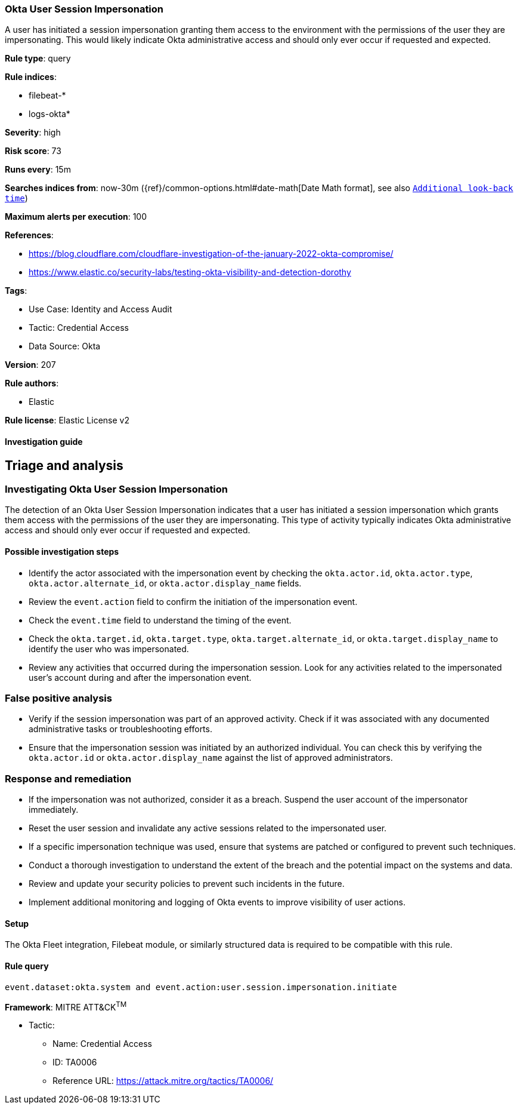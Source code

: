 [[okta-user-session-impersonation]]
=== Okta User Session Impersonation

A user has initiated a session impersonation granting them access to the environment with the permissions of the user they are impersonating. This would likely indicate Okta administrative access and should only ever occur if requested and expected.

*Rule type*: query

*Rule indices*: 

* filebeat-*
* logs-okta*

*Severity*: high

*Risk score*: 73

*Runs every*: 15m

*Searches indices from*: now-30m ({ref}/common-options.html#date-math[Date Math format], see also <<rule-schedule, `Additional look-back time`>>)

*Maximum alerts per execution*: 100

*References*: 

* https://blog.cloudflare.com/cloudflare-investigation-of-the-january-2022-okta-compromise/
* https://www.elastic.co/security-labs/testing-okta-visibility-and-detection-dorothy

*Tags*: 

* Use Case: Identity and Access Audit
* Tactic: Credential Access
* Data Source: Okta

*Version*: 207

*Rule authors*: 

* Elastic

*Rule license*: Elastic License v2


==== Investigation guide


## Triage and analysis

### Investigating Okta User Session Impersonation

The detection of an Okta User Session Impersonation indicates that a user has initiated a session impersonation which grants them access with the permissions of the user they are impersonating. This type of activity typically indicates Okta administrative access and should only ever occur if requested and expected.

#### Possible investigation steps

- Identify the actor associated with the impersonation event by checking the `okta.actor.id`, `okta.actor.type`, `okta.actor.alternate_id`, or `okta.actor.display_name` fields.
- Review the `event.action` field to confirm the initiation of the impersonation event.
- Check the `event.time` field to understand the timing of the event.
- Check the `okta.target.id`, `okta.target.type`, `okta.target.alternate_id`, or `okta.target.display_name` to identify the user who was impersonated.
- Review any activities that occurred during the impersonation session. Look for any activities related to the impersonated user's account during and after the impersonation event.

### False positive analysis

- Verify if the session impersonation was part of an approved activity. Check if it was associated with any documented administrative tasks or troubleshooting efforts.
- Ensure that the impersonation session was initiated by an authorized individual. You can check this by verifying the `okta.actor.id` or `okta.actor.display_name` against the list of approved administrators.

### Response and remediation

- If the impersonation was not authorized, consider it as a breach. Suspend the user account of the impersonator immediately.
- Reset the user session and invalidate any active sessions related to the impersonated user.
- If a specific impersonation technique was used, ensure that systems are patched or configured to prevent such techniques.
- Conduct a thorough investigation to understand the extent of the breach and the potential impact on the systems and data.
- Review and update your security policies to prevent such incidents in the future.
- Implement additional monitoring and logging of Okta events to improve visibility of user actions.

==== Setup


The Okta Fleet integration, Filebeat module, or similarly structured data is required to be compatible with this rule.

==== Rule query


[source, js]
----------------------------------
event.dataset:okta.system and event.action:user.session.impersonation.initiate

----------------------------------

*Framework*: MITRE ATT&CK^TM^

* Tactic:
** Name: Credential Access
** ID: TA0006
** Reference URL: https://attack.mitre.org/tactics/TA0006/
